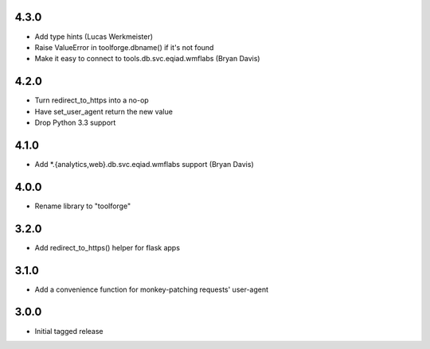 4.3.0
------------------
* Add type hints (Lucas Werkmeister)
* Raise ValueError in toolforge.dbname() if it's not found
* Make it easy to connect to tools.db.svc.eqiad.wmflabs (Bryan Davis)

4.2.0
-----
* Turn redirect_to_https into a no-op
* Have set_user_agent return the new value
* Drop Python 3.3 support

4.1.0
-----
* Add \*.{analytics,web}.db.svc.eqiad.wmflabs support (Bryan Davis)


4.0.0
-----
* Rename library to "toolforge"

3.2.0
-----
* Add redirect_to_https() helper for flask apps

3.1.0
-----
* Add a convenience function for monkey-patching requests' user-agent

3.0.0
-----
* Initial tagged release